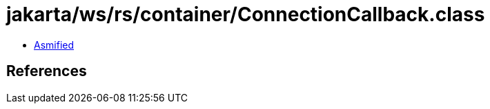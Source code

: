 = jakarta/ws/rs/container/ConnectionCallback.class

 - link:ConnectionCallback-asmified.java[Asmified]

== References

